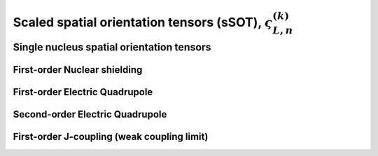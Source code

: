 
.. _spatial_orientation_function:

Scaled spatial orientation tensors (sSOT), :math:`\varsigma_{L,n}^{(k)}`
------------------------------------------------------------------------

.. seealso:: :ref:`Scaled spatial orientation functions in PAS <spatial_orientation_table>`

.. raw:: html

    <a class="btn btn-default"
       href=./source/spatial_orientation_tensor_source.html> Source
    </a>

Single nucleus spatial orientation tensors
^^^^^^^^^^^^^^^^^^^^^^^^^^^^^^^^^^^^^^^^^^

First-order Nuclear shielding
"""""""""""""""""""""""""""""

.. doxygenfunction:: sSOT_1st_order_nuclear_shielding_tensor_components()


First-order Electric Quadrupole
"""""""""""""""""""""""""""""""

.. doxygenfunction:: sSOT_1st_order_electric_quadrupole_tensor_components()


Second-order Electric Quadrupole
""""""""""""""""""""""""""""""""

.. doxygenfunction:: sSOT_2nd_order_electric_quadrupole_tensor_components()


First-order J-coupling (weak coupling limit)
""""""""""""""""""""""""""""""""""""""""""""

.. doxygenfunction:: sSOT_1st_order_weakly_coupled_J_tensor_components()
